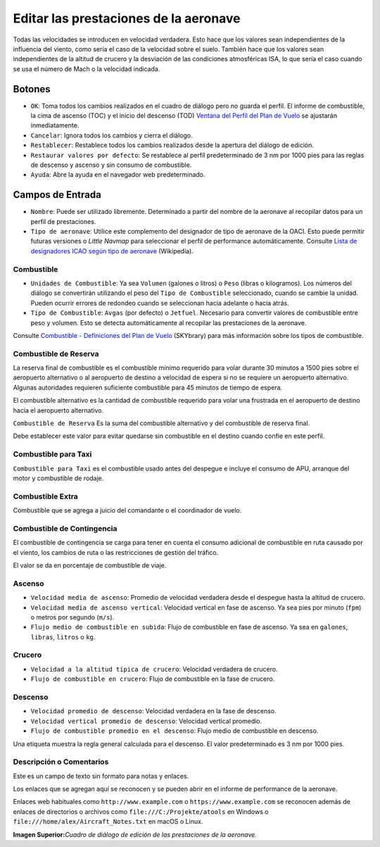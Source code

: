 .. _aircraft-performance:

|Edit Aircraft Performance| Editar las prestaciones de la aeronave
------------------------------------------------------------------

Todas las velocidades se introducen en velocidad verdadera. Esto hace
que los valores sean independientes de la influencia del viento, como
sería el caso de la velocidad sobre el suelo. También hace que los
valores sean independientes de la altitud de crucero y la desviación de
las condiciones atmosféricas ISA, lo que sería el caso cuando se usa el
número de Mach o la velocidad indicada.

.. _buttons:

Botones
~~~~~~~

-  ``OK``: Toma todos los cambios realizados en el cuadro de diálogo
   pero no guarda el perfil. El informe de combustible, la cima de
   ascenso (TOC) y el inicio del descenso (TOD) `Ventana del Perfíl del
   Plan de Vuelo <PROFILE.html>`__ se ajustarán inmediatamente.
-  ``Cancelar``: Ignora todos los cambios y cierra el diálogo.
-  ``Restablecer``: Restablece todos los cambios realizados desde la
   apertura del diálogo de edición.
-  ``Restaurar valores por defecto``: Se restablece al perfíl
   predeterminado de 3 nm por 1000 pies para las reglas de descenso y
   ascenso y sin consumo de combustible.
-  ``Ayuda``: Abre la ayuda en el navegador web predeterminado.

.. _input-fields:

Campos de Entrada
~~~~~~~~~~~~~~~~~

-  ``Nombre``: Puede ser utilizado libremente. Determinado a partir del
   nombre de la aeronave al recopilar datos para un perfil de
   prestaciones.
-  ``Tipo de aeronave``: Utilice este complemento del designador de tipo
   de aeronave de la OACI. Esto puede permitir futuras versiones o
   *Little Navmap* para seleccionar el perfil de performance
   automáticamente. Consulte `Lista de designadores ICAO según tipo de
   aeronave <https://en.wikipedia.org/wiki/List_of_ICAO_aircraft_type_designators>`__
   (Wikipedia).

.. _fuel:

Combustible
^^^^^^^^^^^

-  ``Unidades de Combustible``: Ya sea ``Volumen`` (galones o litros) o
   ``Peso`` (libras o kilogramos). Los números del diálogo se
   convertirán utilizando el peso del ``Tipo de Combustible``
   seleccionado, cuando se cambie la unidad. Pueden ocurrir errores de
   redondeo cuando se seleccionan hacia adelante o hacia atrás.
-  ``Tipo de Combustible``: ``Avgas`` (por defecto) o ``Jetfuel``.
   Necesario para convertir valores de combustible entre peso y volumen.
   Esto se detecta automáticamente al recopilar las prestaciones de la
   aeronave.

Consulte `Combustible - Definiciones del Plan de
Vuelo <https://www.skybrary.aero/index.php/Fuel_-_Flight_Planning_Definitions>`__
(SKYbrary) para más información sobre los tipos de combustible.

.. _reserve-fuel:

Combustible de Reserva
^^^^^^^^^^^^^^^^^^^^^^

La reserva final de combustible es el combustible mínimo requerido para
volar durante 30 minutos a 1500 pies sobre el aeropuerto alternativo o
al aeropuerto de destino a velocidad de espera si no se requiere un
aeropuerto alternativo. Algunas autoridades requieren suficiente
combustible para 45 minutos de tiempo de espera.

El combustible alternativo es la cantidad de combustible requerido para
volar una frustrada en el aeropuerto de destino hacia el aeropuerto
alternativo.

``Combustible de Reserva`` Es la suma del combustible alternativo y del
combustible de reserva final.

Debe establecer este valor para evitar quedarse sin combustible en el
destino cuando confíe en este perfíl.

.. _taxi-fuel:

Combustible para Taxi
^^^^^^^^^^^^^^^^^^^^^

``Combustible para Taxi`` es el combustible usado antes del despegue e
incluye el consumo de APU, arranque del motor y combustible de rodaje.

.. _extra-fuel:

Combustible Extra
^^^^^^^^^^^^^^^^^

Combustible que se agrega a juicio del comandante o el coordinador de
vuelo.

.. _contingency-fuel:

Combustible de Contingencia
^^^^^^^^^^^^^^^^^^^^^^^^^^^

El combustible de contingencia se carga para tener en cuenta el consumo
adicional de combustible en ruta causado por el viento, los cambios de
ruta o las restricciones de gestión del tráfico.

El valor se da en porcentaje de combustible de viaje.

.. _climb:

Ascenso
^^^^^^^

-  ``Velocidad media de ascenso``: Promedio de velocidad verdadera desde
   el despegue hasta la altitud de crucero.
-  ``Velocidad media de ascenso vertical``: Velocidad vertical en fase
   de ascenso. Ya sea pies por minuto (``fpm``) o metros por segundo
   (``m/s``).
-  ``Flujo medio de combustible en subida``: Flujo de combustible en
   fase de ascenso. Ya sea en ``galones``, ``libras``, ``litros`` o
   ``kg``.

.. _cruise:

Crucero
^^^^^^^

-  ``Velocidad a la altitud típica de crucero``: Velocidad verdadera de
   crucero.
-  ``Flujo de combustible en crucero``: Flujo de combustible en la fase
   de crucero.

.. _descent:

Descenso
^^^^^^^^

-  ``Velocidad promedio de descenso``: Velocidad verdadera en la fase de
   descenso.
-  ``Velocidad vertical promedio de descenso``: Velocidad vertical
   promedio.
-  ``Flujo de combustible promedio en el descenso``: Flujo medio de
   combustible en descenso.

Una etiqueta muestra la regla general calculada para el descenso. El
valor predeterminado es 3 nm por 1000 pies.

.. _description:

Descripción o Comentarios
^^^^^^^^^^^^^^^^^^^^^^^^^

Este es un campo de texto sin formato para notas y enlaces.

Los enlaces que se agregan aquí se reconocen y se pueden abrir en el
informe de performance de la aeronave.

Enlaces web habituales como ``http://www.example.com`` o
``https://www.example.com`` se reconocen además de enlaces de
directorios o archivos como ``file:///C:/Projekte/atools`` en Windows o
``file:///home/alex/Aircraft_Notes.txt`` en macOS o Linux.

|Aircraft Performance Edit|

**Imagen Superior:**\ *Cuadro de diálogo de edición de las prestaciones
de la aeronave.*

.. |Edit Aircraft Performance| image:: ../images/icon_aircraftperfedit.png
.. |Aircraft Performance Edit| image:: ../images/perf_edit.jpg

